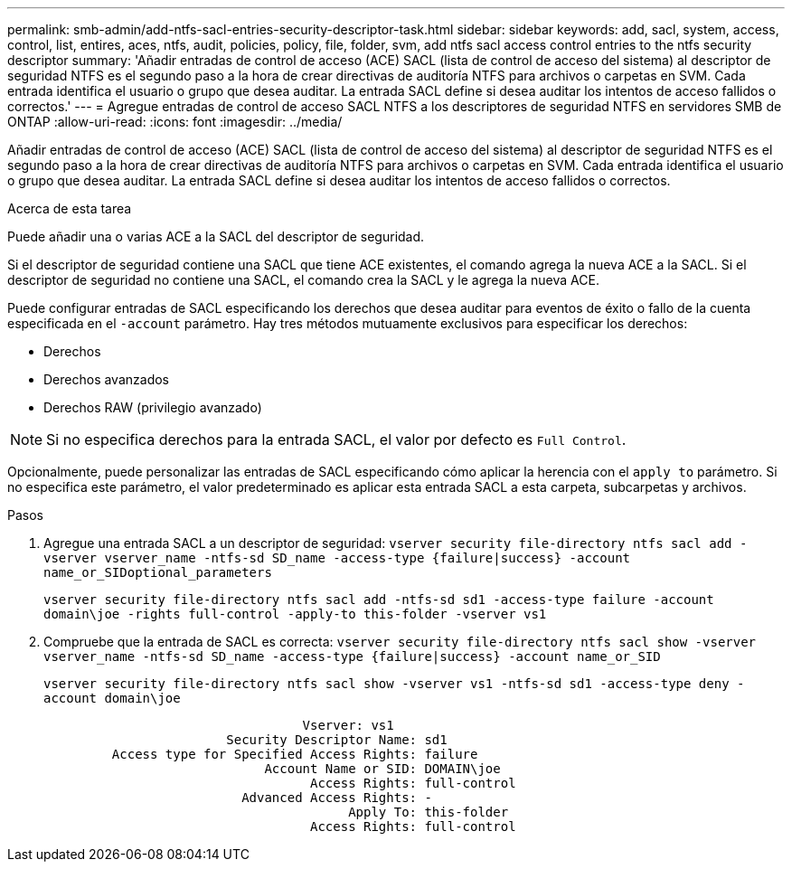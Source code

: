 ---
permalink: smb-admin/add-ntfs-sacl-entries-security-descriptor-task.html 
sidebar: sidebar 
keywords: add, sacl, system, access, control, list, entires, aces, ntfs, audit, policies, policy, file, folder, svm, add ntfs sacl access control entries to the ntfs security descriptor 
summary: 'Añadir entradas de control de acceso (ACE) SACL (lista de control de acceso del sistema) al descriptor de seguridad NTFS es el segundo paso a la hora de crear directivas de auditoría NTFS para archivos o carpetas en SVM. Cada entrada identifica el usuario o grupo que desea auditar. La entrada SACL define si desea auditar los intentos de acceso fallidos o correctos.' 
---
= Agregue entradas de control de acceso SACL NTFS a los descriptores de seguridad NTFS en servidores SMB de ONTAP
:allow-uri-read: 
:icons: font
:imagesdir: ../media/


[role="lead"]
Añadir entradas de control de acceso (ACE) SACL (lista de control de acceso del sistema) al descriptor de seguridad NTFS es el segundo paso a la hora de crear directivas de auditoría NTFS para archivos o carpetas en SVM. Cada entrada identifica el usuario o grupo que desea auditar. La entrada SACL define si desea auditar los intentos de acceso fallidos o correctos.

.Acerca de esta tarea
Puede añadir una o varias ACE a la SACL del descriptor de seguridad.

Si el descriptor de seguridad contiene una SACL que tiene ACE existentes, el comando agrega la nueva ACE a la SACL. Si el descriptor de seguridad no contiene una SACL, el comando crea la SACL y le agrega la nueva ACE.

Puede configurar entradas de SACL especificando los derechos que desea auditar para eventos de éxito o fallo de la cuenta especificada en el `-account` parámetro. Hay tres métodos mutuamente exclusivos para especificar los derechos:

* Derechos
* Derechos avanzados
* Derechos RAW (privilegio avanzado)


[NOTE]
====
Si no especifica derechos para la entrada SACL, el valor por defecto es `Full Control`.

====
Opcionalmente, puede personalizar las entradas de SACL especificando cómo aplicar la herencia con el `apply to` parámetro. Si no especifica este parámetro, el valor predeterminado es aplicar esta entrada SACL a esta carpeta, subcarpetas y archivos.

.Pasos
. Agregue una entrada SACL a un descriptor de seguridad: `vserver security file-directory ntfs sacl add -vserver vserver_name -ntfs-sd SD_name -access-type {failure|success} -account name_or_SIDoptional_parameters`
+
`vserver security file-directory ntfs sacl add -ntfs-sd sd1 -access-type failure -account domain\joe -rights full-control -apply-to this-folder -vserver vs1`

. Compruebe que la entrada de SACL es correcta: `vserver security file-directory ntfs sacl show -vserver vserver_name -ntfs-sd SD_name -access-type {failure|success} -account name_or_SID`
+
`vserver security file-directory ntfs sacl show -vserver vs1 -ntfs-sd sd1 -access-type deny -account domain\joe`

+
[listing]
----
                                  Vserver: vs1
                        Security Descriptor Name: sd1
         Access type for Specified Access Rights: failure
                             Account Name or SID: DOMAIN\joe
                                   Access Rights: full-control
                          Advanced Access Rights: -
                                        Apply To: this-folder
                                   Access Rights: full-control
----

